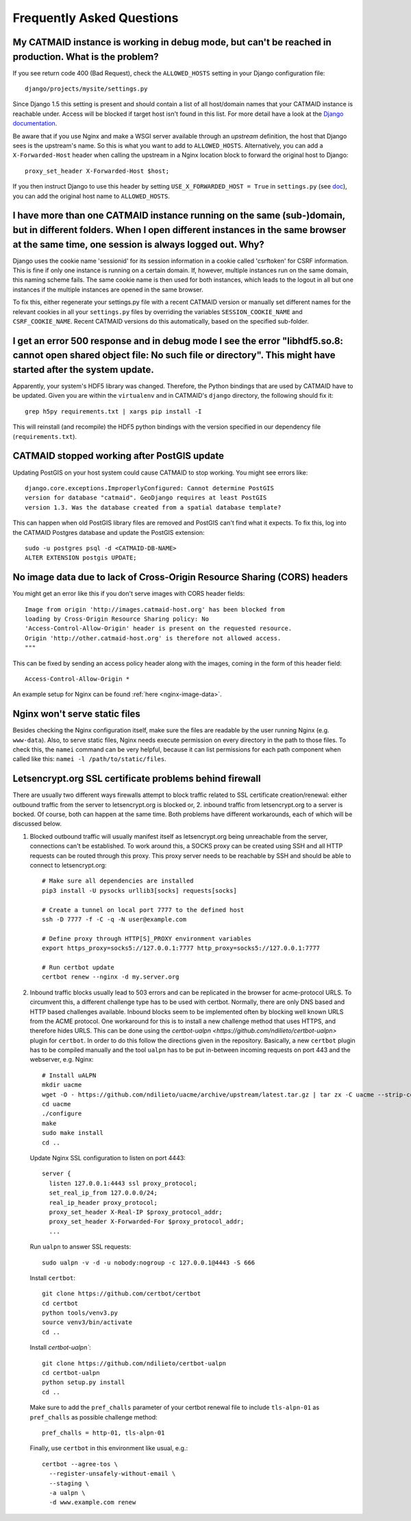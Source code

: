 Frequently Asked Questions
==========================

My CATMAID instance is working in debug mode, but can't be reached in production. What is the problem?
------------------------------------------------------------------------------------------------------

If you see return code 400 (Bad Request), check the ``ALLOWED_HOSTS`` setting in
your Django configuration file::

    django/projects/mysite/settings.py

Since Django 1.5 this setting is present and should contain a list of all
host/domain names that your CATMAID instance is reachable under. Access will be
blocked if target host isn't found in this list. For more detail have a look at
the `Django documentation <https://docs.djangoproject.com/en/1.6/ref/settings/#allowed-hosts>`_.

Be aware that if you use Nginx and make a WSGI server available through an
*upstream* definition, the host that Django sees is the upstream's name. So this
is what you want to add to ``ALLOWED_HOSTS``. Alternatively, you can add a
``X-Forwarded-Host`` header when calling the upstream in a Nginx location block
to forward the original host to Django::

  proxy_set_header X-Forwarded-Host $host;

If you then instruct Django to use this header by setting ``USE_X_FORWARDED_HOST
= True`` in ``settings.py`` (see `doc <https://docs.djangoproject.com/en/1.8/ref/settings/#use-x-forwarded-host>`_),
you can add the original host name to ``ALLOWED_HOSTS``.

I have more than one CATMAID instance running on the same (sub-)domain, but in different folders. When I open different instances in the same browser at the same time, one session is always logged out. Why?
--------------------------------------------------------------------------------------------------------------------------------------------------------------------------------------------------------------

Django uses the cookie name 'sessionid' for its session information in a cookie
called 'csrftoken' for CSRF information. This is fine if only one instance is
running on a certain domain. If, however, multiple instances run on the same
domain, this naming scheme fails. The same cookie name is then used for both
instances, which leads to the logout in all but one instances if the multiple
instances are opened in the same browser.

To fix this, either regenerate your settings.py file with a recent CATMAID
version or manually set different names for the relevant cookies in all your
``settings.py`` files by overriding the variables ``SESSION_COOKIE_NAME`` and
``CSRF_COOKIE_NAME``. Recent CATMAID versions do this automatically, based on
the specified sub-folder.


I get an error 500 response and in debug mode I see the error "libhdf5.so.8: cannot open shared object file: No such file or directory". This might have started after the system update.
-----------------------------------------------------------------------------------------------------------------------------------------------------------------------------------------

Apparently, your system's HDF5 library was changed. Therefore, the Python
bindings that are used by CATMAID have to be updated. Given you are within the
``virtualenv`` and in CATMAID's ``django`` directory, the following should fix
it::

    grep h5py requirements.txt | xargs pip install -I

This will reinstall (and recompile) the HDF5 python bindings with the version
specified in our dependency file (``requirements.txt``).


.. _faq-postgis-update-problems:

CATMAID stopped working after PostGIS update
--------------------------------------------

Updating PostGIS on your host system could cause CATMAID to stop working. You
might see errors like::

   django.core.exceptions.ImproperlyConfigured: Cannot determine PostGIS
   version for database "catmaid". GeoDjango requires at least PostGIS
   version 1.3. Was the database created from a spatial database template?

This can happen when old PostGIS library files are removed and PostGIS can't
find what it expects. To fix this, log into the CATMAID Postgres database and
update the PostGIS extension::

    sudo -u postgres psql -d <CATMAID-DB-NAME>
    ALTER EXTENSION postgis UPDATE;

No image data due to lack of Cross-Origin Resource Sharing (CORS) headers
-------------------------------------------------------------------------

You might get an error like this if you don't serve images with CORS header fields::

  Image from origin 'http://images.catmaid-host.org' has been blocked from
  loading by Cross-Origin Resource Sharing policy: No
  'Access-Control-Allow-Origin' header is present on the requested resource.
  Origin 'http://other.catmaid-host.org' is therefore not allowed access.
  """

This can be fixed by sending an access policy header along with the images,
coming in the form of this header field::

  Access-Control-Allow-Origin *

An example setup for Nginx can be found :ref:`here <nginx-image-data>`.

Nginx won't serve static files
------------------------------

Besides checking the Nginx configuration itself, make sure the files are
readable by the user running Nginx (e.g. ``www-data``).  Also, to serve static
files, Nginx needs execute permission on every directory in the path to those
files. To check this, the ``namei`` command can be very helpful, because it can
list permissions for each path component when called like this: ``namei -l
/path/to/static/files``.

Letsencrypt.org SSL certificate problems behind firewall
--------------------------------------------------------

There are usually two different ways firewalls attempt to block traffic related
to SSL certificate creation/renewal: either outbound traffic from the server to
letsencrypt.org is blocked or, 2. inbound traffic from letsencrypt.org to a
server is bocked. Of course, both can happen at the same time. Both problems
have different workarounds, each of which will be discussed below.

1. Blocked outbound traffic will usually manifest itself as letsencrypt.org
   being unreachable from the server, connections can't be established. To work
   around this, a SOCKS proxy can be created using SSH and all HTTP requests can
   be routed through this proxy. This proxy server needs to be reachable by SSH
   and should be able to connect to letsencrypt.org::

     # Make sure all dependencies are installed
     pip3 install -U pysocks urllib3[socks] requests[socks]

     # Create a tunnel on local port 7777 to the defined host
     ssh -D 7777 -f -C -q -N user@example.com

     # Define proxy through HTTP[S]_PROXY environment variables
     export https_proxy=socks5://127.0.0.1:7777 http_proxy=socks5://127.0.0.1:7777

     # Run certbot update
     certbot renew --nginx -d my.server.org

2. Inbound traffic blocks usually lead to 503 errors and can be replicated in
   the browser for acme-protocol URLS. To circumvent this, a different challenge
   type has to be used with certbot. Normally, there are only DNS based and HTTP
   based challenges available. Inbound blocks seem to be implemented often by
   blocking well known URLS from the ACME protocol. One workaround for this is
   to install a new challenge method that uses HTTPS, and therefore hides URLS.
   This can be done using the `certbot-ualpn
   <https://github.com/ndilieto/certbot-ualpn>` plugin for ``certbot``. In order
   to do this follow the directions given in the repository. Basically, a new
   ``certbot`` plugin has to be compiled manually and the tool ``ualpn`` has to
   be put in-between incoming requests on port 443 and the webserver, e.g. Nginx::

     # Install uALPN
     mkdir uacme
     wget -O - https://github.com/ndilieto/uacme/archive/upstream/latest.tar.gz | tar zx -C uacme --strip-components=1
     cd uacme
     ./configure
     make
     sudo make install
     cd ..

   Update Nginx SSL configuration to listen on port 4443::

     server {
       listen 127.0.0.1:4443 ssl proxy_protocol;
       set_real_ip_from 127.0.0.0/24;
       real_ip_header proxy_protocol;
       proxy_set_header X-Real-IP $proxy_protocol_addr;
       proxy_set_header X-Forwarded-For $proxy_protocol_addr;
       ...

  Run ``ualpn`` to answer SSL requests::

    sudo ualpn -v -d -u nobody:nogroup -c 127.0.0.1@4443 -S 666

  Install ``certbot``::

    git clone https://github.com/certbot/certbot
    cd certbot
    python tools/venv3.py
    source venv3/bin/activate
    cd ..

  Install `certbot-ualpn``::

    git clone https://github.com/ndilieto/certbot-ualpn
    cd certbot-ualpn
    python setup.py install
    cd ..

  Make sure to add the ``pref_challs`` parameter of your certbot renewal
  file to include ``tls-alpn-01`` as ``pref_challs`` as possible challenge
  method::

    pref_challs = http-01, tls-alpn-01

  Finally, use ``certbot`` in this environment like usual, e.g.::

    certbot --agree-tos \
      --register-unsafely-without-email \
      --staging \
      -a ualpn \
      -d www.example.com renew
